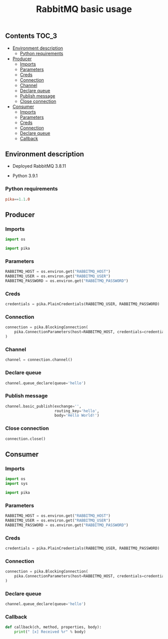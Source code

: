 #+TITLE: RabbitMQ basic usage

** Contents                                                           :TOC_3:
  - [[#environment-description][Environment description]]
    - [[#python-requirements][Python requirements]]
  - [[#producer][Producer]]
    - [[#imports][Imports]]
    - [[#parameters][Parameters]]
    - [[#creds][Creds]]
    - [[#connection][Connection]]
    - [[#channel][Channel]]
    - [[#declare-queue][Declare queue]]
    - [[#publish-message][Publish message]]
    - [[#close-connection][Close connection]]
  - [[#consumer][Consumer]]
    - [[#imports-1][Imports]]
    - [[#parameters-1][Parameters]]
    - [[#creds-1][Creds]]
    - [[#connection-1][Connection]]
    - [[#declare-queue-1][Declare queue]]
    - [[#callback][Callback]]

** Environment description

- Deployed RabbitMQ 3.8.11

- Python 3.9.1

*** Python requirements

#+BEGIN_SRC conf :tangle requirements.txt
pika==1.1.0
#+END_SRC

** Producer
   :PROPERTIES:
   :header-args: :session *shell rabbitmq producer* :results silent raw
   :END:

*** Imports

#+BEGIN_SRC python
import os
#+END_SRC

#+BEGIN_SRC python
import pika
#+END_SRC

*** Parameters

#+BEGIN_SRC python
RABBITMQ_HOST = os.environ.get("RABBITMQ_HOST")
RABBITMQ_USER = os.environ.get("RABBITMQ_USER")
RABBITMQ_PASSWORD = os.environ.get("RABBITMQ_PASSWORD")
#+END_SRC

*** Creds

#+BEGIN_SRC python
credentials = pika.PlainCredentials(RABBITMQ_USER, RABBITMQ_PASSWORD)
#+END_SRC

*** Connection

#+BEGIN_SRC python
connection = pika.BlockingConnection(
    pika.ConnectionParameters(host=RABBITMQ_HOST, credentials=credentials)
)
#+END_SRC

*** Channel

#+BEGIN_SRC python
channel = connection.channel()
#+END_SRC

*** Declare queue

#+BEGIN_SRC python
channel.queue_declare(queue='hello')
#+END_SRC

*** Publish message

#+BEGIN_SRC python
channel.basic_publish(exchange='',
                      routing_key='hello',
                      body='Hello World!')
#+END_SRC

*** Close connection

#+BEGIN_SRC python
connection.close()
#+END_SRC

** Consumer
   :PROPERTIES:
   :header-args: :session *shell rabbitmq consumer* :results silent raw
   :END:

*** Imports

#+BEGIN_SRC python
import os
import sys
#+END_SRC

#+BEGIN_SRC python
import pika
#+END_SRC

*** Parameters

#+BEGIN_SRC python
RABBITMQ_HOST = os.environ.get("RABBITMQ_HOST")
RABBITMQ_USER = os.environ.get("RABBITMQ_USER")
RABBITMQ_PASSWORD = os.environ.get("RABBITMQ_PASSWORD")
#+END_SRC

*** Creds

#+BEGIN_SRC python
credentials = pika.PlainCredentials(RABBITMQ_USER, RABBITMQ_PASSWORD)
#+END_SRC

*** Connection

#+BEGIN_SRC python
connection = pika.BlockingConnection(
    pika.ConnectionParameters(host=RABBITMQ_HOST, credentials=credentials)
)
#+END_SRC

*** Declare queue

#+BEGIN_SRC python
channel.queue_declare(queue='hello')
#+END_SRC

*** Callback

#+BEGIN_SRC python
def callback(ch, method, properties, body):
    print(" [x] Received %r" % body)
#+END_SRC


